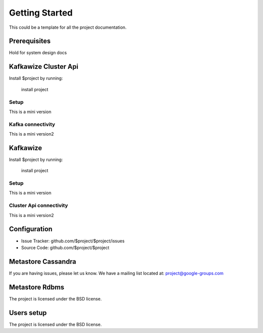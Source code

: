 Getting Started
===============

This could be a template for all the project documentation.

Prerequisites
-------------
Hold for system design docs


Kafkawize Cluster Api
---------------------

Install $project by running:

    install project

Setup
~~~~~
This is a mini version

Kafka connectivity
~~~~~~~~~~~~~~~~~~
This is a mini version2

Kafkawize
---------

Install $project by running:

    install project

Setup
~~~~~
This is a mini version

Cluster Api connectivity
~~~~~~~~~~~~~~~~~~~~~~~~
This is a mini version2


Configuration
-------------

- Issue Tracker: github.com/$project/$project/issues
- Source Code: github.com/$project/$project

Metastore Cassandra
-------------------

If you are having issues, please let us know.
We have a mailing list located at: project@google-groups.com

Metastore Rdbms
---------------

The project is licensed under the BSD license.

Users setup
-----------

The project is licensed under the BSD license.
